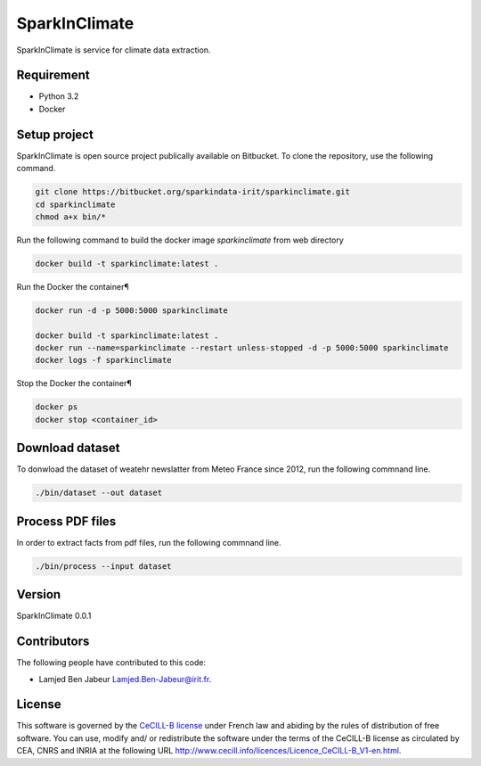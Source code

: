 ========================
SparkInClimate
========================

SparkInClimate is service for climate data extraction.


Requirement
=================

- Python 3.2
- Docker


Setup project
=================

SparkInClimate is open source project publically available on Bitbucket. To clone the repository, use the following command.

.. code-block:: bash

	git clone https://bitbucket.org/sparkindata-irit/sparkinclimate.git
	cd sparkinclimate
	chmod a+x bin/*



Run the following command to build the docker image *sparkinclimate* from web directory

.. code-block:: bash

	docker build -t sparkinclimate:latest .

Run the Docker the container¶

.. code-block:: bash

	docker run -d -p 5000:5000 sparkinclimate

	docker build -t sparkinclimate:latest .
	docker run --name=sparkinclimate --restart unless-stopped -d -p 5000:5000 sparkinclimate
	docker logs -f sparkinclimate


Stop the Docker the container¶

.. code-block:: bash

	docker ps
	docker stop <container_id>


Download dataset
==================

To donwload the dataset of weatehr newslatter from Meteo France since 2012, run the following commnand line.

.. code-block:: bash

	./bin/dataset --out dataset


Process PDF files
=================

In order to extract facts from pdf files, run the following commnand line.

.. code-block:: bash

	./bin/process --input dataset


Version
===============

SparkInClimate 0.0.1


Contributors
===============

The following people have contributed to this code:

- Lamjed Ben Jabeur `Lamjed.Ben-Jabeur@irit.fr <mailto:Lamjed.Ben-Jabeur@irit.fr>`_.

License
===============
This software is governed by the `CeCILL-B license <LICENSE.txt>`_ under French law and abiding by the rules of distribution of free software.  You can  use, modify and/ or redistribute the software under the terms of the CeCILL-B license as circulated by CEA, CNRS and INRIA at the following URL
`http://www.cecill.info/licences/Licence_CeCILL-B_V1-en.html <http://www.cecill.info/licences/Licence_CeCILL-B_V1-en.html>`_.